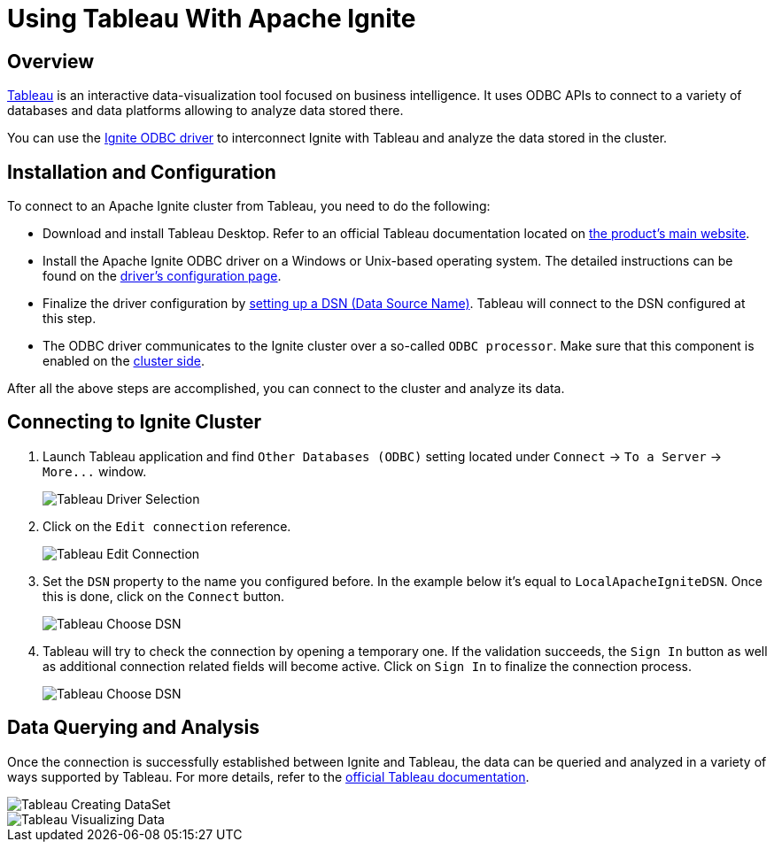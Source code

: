 // Licensed to the Apache Software Foundation (ASF) under one or more
// contributor license agreements.  See the NOTICE file distributed with
// this work for additional information regarding copyright ownership.
// The ASF licenses this file to You under the Apache License, Version 2.0
// (the "License"); you may not use this file except in compliance with
// the License.  You may obtain a copy of the License at
//
// http://www.apache.org/licenses/LICENSE-2.0
//
// Unless required by applicable law or agreed to in writing, software
// distributed under the License is distributed on an "AS IS" BASIS,
// WITHOUT WARRANTIES OR CONDITIONS OF ANY KIND, either express or implied.
// See the License for the specific language governing permissions and
// limitations under the License.
= Using Tableau With Apache Ignite

== Overview

http://www.tableau.com[Tableau, window=_blank] is an interactive data-visualization tool focused on business intelligence.
It uses ODBC APIs to connect to a variety of databases and data platforms allowing to analyze data stored there.

You can use the link:SQL/ODBC/odbc-driver[Ignite ODBC driver] to interconnect Ignite with Tableau and analyze the data stored
in the cluster.

== Installation and Configuration

To connect to an Apache Ignite cluster from Tableau, you need to do the following:

* Download and install Tableau Desktop. Refer to an official Tableau documentation located on http://www.tableau.com[the product's main website, window=_blank].
* Install the Apache Ignite ODBC driver on a Windows or Unix-based operating system. The detailed instructions can be found on the link:SQL/ODBC/odbc-driver[driver's configuration page].
* Finalize the driver configuration by link:SQL/ODBC/connection-string-dsn#configuring-dsn[setting up a DSN (Data Source Name)].
Tableau will connect to the DSN configured at this step.
* The ODBC driver communicates to the Ignite cluster over a so-called `ODBC processor`. Make sure that this component is
enabled on the link:SQL/ODBC/querying-modifying-data#configuring-the-cluster[cluster side].

After all the above steps are accomplished, you can connect to the cluster and analyze its data.

== Connecting to Ignite Cluster

. Launch Tableau application and find `Other Databases (ODBC)` setting located under `Connect` \-> `To a Server` \-> `+More...+` window.
+
image::images/tools/tableau-choosing_driver_01.png[Tableau Driver Selection]


. Click on the `Edit connection` reference.
+
image::images/tools/tableau-edit_connection.png[Tableau Edit Connection]

. Set the `DSN` property to the name you configured before. In the example below it's equal to `LocalApacheIgniteDSN`.
Once this is done, click on the `Connect` button.
+
image::images/tools/tableau-choose_dsn_01.png[Tableau Choose DSN]

. Tableau will try to check the connection by opening a temporary one. If the validation succeeds, the `Sign In` button
as well as additional connection related fields will become active. Click on `Sign In` to finalize the connection process.
+
image::images/tools/tableau-choose_dsn_02.png[Tableau Choose DSN]

== Data Querying and Analysis

Once the connection is successfully established between Ignite and Tableau, the data can be queried and analyzed in a
variety of ways supported by Tableau. For more details, refer to the  http://www.tableau.com/learn/training[official Tableau documentation, window=_blank].

image::images/tools/tableau-creating_dataset.png[Tableau Creating DataSet]

image::images/tools/tableau-visualizing_data.png[Tableau Visualizing Data]
